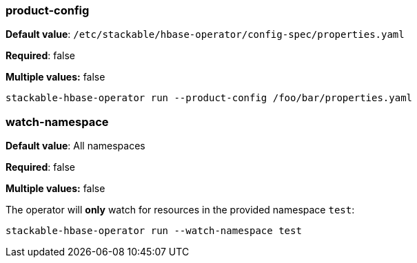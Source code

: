 
=== product-config

*Default value*: `/etc/stackable/hbase-operator/config-spec/properties.yaml`

*Required*: false

*Multiple values:* false

[source]
----
stackable-hbase-operator run --product-config /foo/bar/properties.yaml
----

=== watch-namespace

*Default value*: All namespaces

*Required*: false

*Multiple values:* false

The operator will **only** watch for resources in the provided namespace `test`:

[source]
----
stackable-hbase-operator run --watch-namespace test
----
